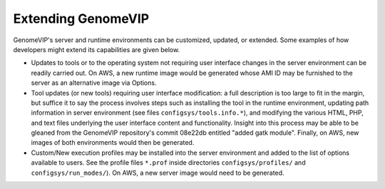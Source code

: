 .. role:: btn

###################
Extending GenomeVIP
###################

GenomeVIP's server and runtime environments can be customized, updated, or extended. Some examples of how developers might extend its capabilities are given below.

- Updates to tools or to the operating system not requiring user interface changes in the
  server environment can be readily carried out. On AWS, a new runtime image would be generated
  whose AMI ID may be furnished to the server as an alternative image via :btn:`Options`.

- Tool updates (or new tools) requiring user interface modification: a full description is too
  large to fit in the margin, but suffice it to say the process involves steps such as
  installing the tool in the runtime environment, updating path information in server
  environment (see files ``configsys/tools.info.*``), and modifying the various HTML, PHP, and
  text files underlying the user interface content and functionality. Insight into this process
  may be able to be gleaned from the GenomeVIP repository's commit 08e22db entitled "added gatk
  module". Finally, on AWS, new images of both environments would then be generated.

- Custom/New execution profiles may be installed into the server environment and added to the
  list of options available to users. See the profile files ``*.prof`` inside directories
  ``configsys/profiles/`` and ``configsys/run_modes/``). On AWS, a new server image would need
  to be generated.

